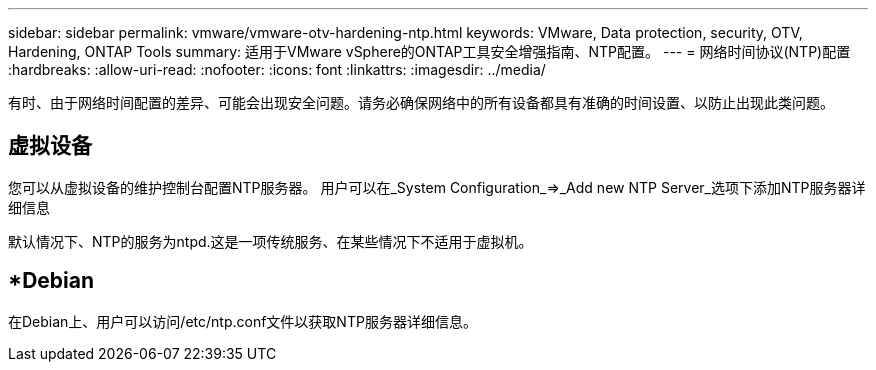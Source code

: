 ---
sidebar: sidebar 
permalink: vmware/vmware-otv-hardening-ntp.html 
keywords: VMware, Data protection, security, OTV, Hardening, ONTAP Tools 
summary: 适用于VMware vSphere的ONTAP工具安全增强指南、NTP配置。 
---
= 网络时间协议(NTP)配置
:hardbreaks:
:allow-uri-read: 
:nofooter: 
:icons: font
:linkattrs: 
:imagesdir: ../media/


[role="lead"]
有时、由于网络时间配置的差异、可能会出现安全问题。请务必确保网络中的所有设备都具有准确的时间设置、以防止出现此类问题。



== *虚拟设备*

您可以从虚拟设备的维护控制台配置NTP服务器。  用户可以在_System Configuration_=>_Add new NTP Server_选项下添加NTP服务器详细信息

默认情况下、NTP的服务为ntpd.这是一项传统服务、在某些情况下不适用于虚拟机。



== *Debian

在Debian上、用户可以访问/etc/ntp.conf文件以获取NTP服务器详细信息。
